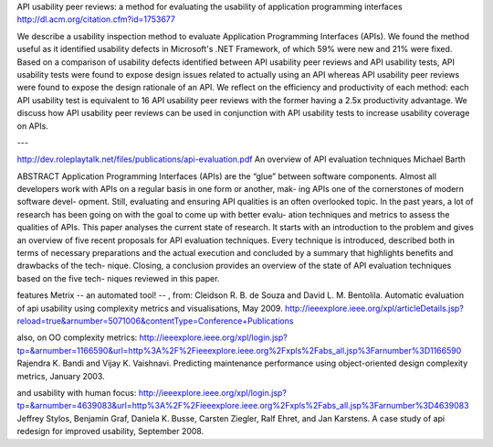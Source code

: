 API usability peer reviews: a method for evaluating the usability of application programming interfaces
http://dl.acm.org/citation.cfm?id=1753677

We describe a usability inspection method to evaluate Application
Programming Interfaces (APIs). We found the method useful as it
identified usability defects in Microsoft's .NET Framework, of which
59% were new and 21% were fixed. Based on a comparison of usability
defects identified between API usability peer reviews and API
usability tests, API usability tests were found to expose design
issues related to actually using an API whereas API usability peer
reviews were found to expose the design rationale of an API. We
reflect on the efficiency and productivity of each method: each API
usability test is equivalent to 16 API usability peer reviews with the
former having a 2.5x productivity advantage. We discuss how API
usability peer reviews can be used in conjunction with API usability
tests to increase usability coverage on APIs.

---

http://dev.roleplaytalk.net/files/publications/api-evaluation.pdf
An overview of API evaluation techniques Michael Barth

ABSTRACT
Application Programming Interfaces (APIs) are the “glue”
between software components. Almost all developers work
with APIs on a regular basis in one form or another, mak-
ing APIs one of the cornerstones of modern software devel-
opment. Still, evaluating and ensuring API qualities is an
often overlooked topic. In the past years, a lot of research
has been going on with the goal to come up with better evalu-
ation techniques and metrics to assess the qualities of APIs.
This paper analyses the current state of research. It starts
with an introduction to the problem and gives an overview of
five recent proposals for API evaluation techniques. Every
technique is introduced, described both in terms of necessary
preparations and the actual execution and concluded by a
summary that highlights benefits and drawbacks of the tech-
nique. Closing, a conclusion provides an overview of the
state of API evaluation techniques based on the five tech-
niques reviewed in this paper.

features Metrix -- an automated tool! -- , from:
Cleidson R. B. de Souza and David L. M. Bentolila.
Automatic evaluation of api usability using complexity
metrics and visualisations, May 2009.
http://ieeexplore.ieee.org/xpl/articleDetails.jsp?reload=true&arnumber=5071006&contentType=Conference+Publications

also, on OO complexity metrics:
http://ieeexplore.ieee.org/xpl/login.jsp?tp=&arnumber=1166590&url=http%3A%2F%2Fieeexplore.ieee.org%2Fxpls%2Fabs_all.jsp%3Farnumber%3D1166590
Rajendra K. Bandi and Vijay K. Vaishnavi. Predicting
maintenance performance using object-oriented design
complexity metrics, January 2003.

and usability with human focus:
http://ieeexplore.ieee.org/xpl/login.jsp?tp=&arnumber=4639083&url=http%3A%2F%2Fieeexplore.ieee.org%2Fxpls%2Fabs_all.jsp%3Farnumber%3D4639083
Jeffrey Stylos, Benjamin Graf, Daniela K. Busse,
Carsten Ziegler, Ralf Ehret, and Jan Karstens. A case
study of api redesign for improved usability,
September 2008.
